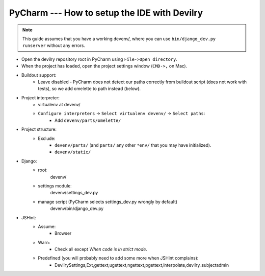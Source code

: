.. _pycharm:

==================================================
PyCharm --- How to setup the IDE with Devilry
==================================================

.. note::
    This guide assumes that you have a working devenv/, where you can use
    ``bin/django_dev.py runserver`` without any errors.


- Open the devilry repository root in PyCharm using ``File->Open directory``.
- When the project has loaded, open the project settings window (``CMD->,`` on Mac).
- Buildout support:
    - Leave disabled - PyCharm does not detect our paths correctly from
      buildout script (does not work with tests), so we add omelette to path
      instead (below).
- Project interpreter:
    - virtualenv at devenv/
    - ``Configure interpreters`` -> ``Select virtualenv devenv/`` -> ``Select paths``:
        - Add ``devenv/parts/omelette/``
- Project structure:
    - Exclude:
        - ``devenv/parts/`` (and ``parts/`` any other ``*env/`` that you may have initialized).
        - ``devenv/static/``
- Django:
    - root:
        devenv/
    - settings module:
        devenv/settings_dev.py
    - manage script (PyCharm selects settings_dev.py wrongly by default)
        devenv/bin/django_dev.py
- JSHint:
    - Assume:
        - Browser
    - Warn:
        - Check all except *When code is in strict mode*.
    - Predefined (you will probably need to add some more when JSHint complains):
        - DevilrySettings,Ext,gettext,ugettext,ngettext,pgettext,interpolate,devilry_subjectadmin

